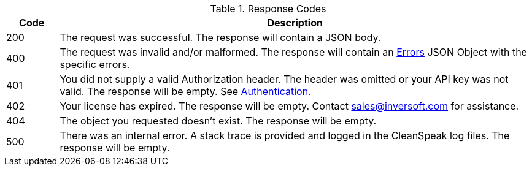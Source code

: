 [cols="1a,9a"]
.Response Codes
|===
|Code |Description

ifdef::success_message[]
|200
|{success_message}
endif::[]

ifndef::success_message[]
|200
|The request was successful. The response will contain a JSON body.
endif::[]


ifndef::no_errors[]
|400
|The request was invalid and/or malformed. The response will contain an link:errors[Errors] JSON Object with the specific errors.
endif::[]

|401
|You did not supply a valid Authorization header. The header was omitted or your API key was not valid. The response will be empty. See link:authentication[Authentication].

|402
|Your license has expired. The response will be empty. Contact sales@inversoft.com for assistance.

ifndef::never_missing[]
|404
|The object you requested doesn't exist. The response will be empty.
endif::[]

|500
|There was an internal error. A stack trace is provided and logged in the CleanSpeak log files. The response will be empty.
|===
